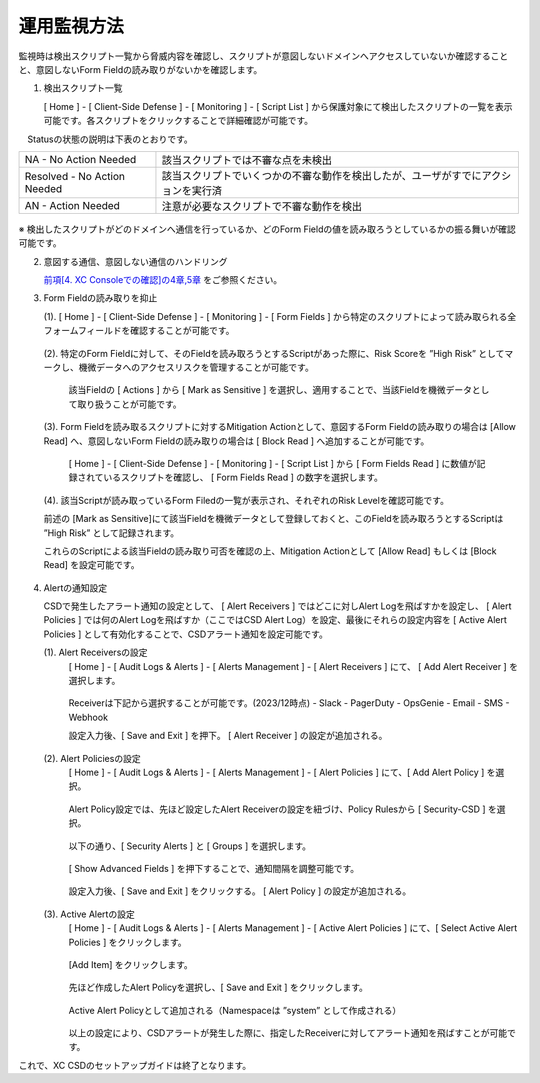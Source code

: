 運用監視方法
======================================

監視時は検出スクリプト一覧から脅威内容を確認し、スクリプトが意図しないドメインへアクセスしていないか確認することと、意図しないForm Fieldの読み取りがないかを確認します。


1. 検出スクリプト一覧

   [ Home ] - [ Client-Side Defense ] - [ Monitoring ] - [ Script List ] から保護対象にて検出したスクリプトの一覧を表示可能です。各スクリプトをクリックすることで詳細確認が可能です。

　Statusの状態の説明は下表のとおりです。


.. csv-table::

   "NA - No Action Needed", "該当スクリプトでは不審な点を未検出"
   "Resolved - No Action Needed", "該当スクリプトでいくつかの不審な動作を検出したが、ユーザがすでにアクションを実行済"
   "AN - Action Needed", "注意が必要なスクリプトで不審な動作を検出"


.. figure:: images/Picture1.png
   :scale: 50%
   :align: center


※ 検出したスクリプトがどのドメインへ通信を行っているか、どのForm Fieldの値を読み取ろうとしているかの振る舞いが確認可能です。


2. 意図する通信、意図しない通信のハンドリング

   `前項[4. XC Consoleでの確認]の4章,5章 <https://f5j-xc-csd.readthedocs.io/ja/latest/module04/module04.html>`_ をご参照ください。


3. Form Fieldの読み取りを抑止

   (1). [ Home ] - [ Client-Side Defense ] - [ Monitoring ] - [ Form Fields ] から特定のスクリプトによって読み取られる全フォームフィールドを確認することが可能です。

   .. figure:: images/Picture3-1.png
      :scale: 50%
      :align: center


   (2). 特定のForm Fieldに対して、そのFieldを読み取ろうとするScriptがあった際に、Risk Scoreを ”High Risk” としてマークし、機微データへのアクセスリスクを管理することが可能です。

      該当Fieldの [ Actions ] から [ Mark as Sensitive ] を選択し、適用することで、当該Fieldを機微データとして取り扱うことが可能です。

   .. figure:: images/Picture3-2.png
      :scale: 50%
      :align: center


   (3). Form Fieldを読み取るスクリプトに対するMitigation Actionとして、意図するForm Fieldの読み取りの場合は [Allow Read] へ、意図しないForm Fieldの読み取りの場合は [ Block Read ] へ追加することが可能です。

      [ Home ] - [ Client-Side Defense ] - [ Monitoring ] - [ Script List ] から [ Form Fields Read ] に数値が記録されているスクリプトを確認し、 [ Form Fields Read ] の数字を選択します。

   .. figure:: images/Picture3-3.png
      :scale: 50%
      :align: center


   (4). 該当Scriptが読み取っているForm Filedの一覧が表示され、それぞれのRisk Levelを確認可能です。

   前述の [Mark as Sensitive]にて該当Fieldを機微データとして登録しておくと、このFieldを読み取ろうとするScriptは ”High Risk” として記録されます。

   これらのScriptによる該当Fieldの読み取り可否を確認の上、Mitigation Actionとして [Allow Read] もしくは [Block Read] を設定可能です。

   .. figure:: images/Picture3-4.png
      :scale: 50%
      :align: center


4. Alertの通知設定

   CSDで発生したアラート通知の設定として、 [ Alert Receivers ] ではどこに対しAlert Logを飛ばすかを設定し、 [ Alert Policies ] では何のAlert Logを飛ばすか（ここではCSD Alert Log）を設定、最後にそれらの設定内容を [ Active Alert Policies ] として有効化することで、CSDアラート通知を設定可能です。

   (1). Alert Receiversの設定
      [ Home ] - [ Audit Logs & Alerts ] - [ Alerts Management ] - [ Alert Receivers ] にて、 [ Add Alert Receiver ] を選択します。

      .. figure:: images/Picture4-1.png
         :scale: 50%
         :align: center


      .. figure:: images/Picture4-2.png
         :scale: 50%
         :align: center


      Receiverは下記から選択することが可能です。(2023/12時点)
      - Slack
      - PagerDuty
      - OpsGenie
      - Email
      - SMS
      - Webhook

      設定入力後、[ Save and Exit ] を押下。 [ Alert Receiver ] の設定が追加される。

      .. figure:: images/Picture4-3.png
         :scale: 50%
         :align: center


   (2). Alert Policiesの設定
      [ Home ] - [ Audit Logs & Alerts ] - [ Alerts Management ] - [ Alert Policies ] にて、[ Add Alert Policy ] を選択。

      .. figure:: images/Picture4-4.png
         :scale: 50%
         :align: center

      Alert Policy設定では、先ほど設定したAlert Receiverの設定を紐づけ、Policy Rulesから [ Security-CSD ] を選択。
 
      .. figure:: images/Picture4-5.png
         :scale: 50%
         :align: center

      以下の通り、[ Security Alerts ] と [ Groups ] を選択します。

      .. figure:: images/Picture4-6.png
         :scale: 50%
         :align: center


      [ Show Advanced Fields ] を押下することで、通知間隔を調整可能です。

      .. figure:: images/Picture4-7.png
         :scale: 50%
         :align: center


      設定入力後、[ Save and Exit ] をクリックする。 [ Alert Policy ] の設定が追加される。

      .. figure:: images/Picture4-8.png
         :scale: 50%
         :align: center


   (3). Active Alertの設定
      [ Home ] - [ Audit Logs & Alerts ] - [ Alerts Management ] - [ Active Alert Policies ] にて、[ Select Active Alert Policies ] をクリックします。

      .. figure:: images/Picture4-9.png
         :scale: 50%
         :align: center


      [Add Item] をクリックします。

      .. figure:: images/Picture4-10.png
         :scale: 50%
         :align: center


      先ほど作成したAlert Policyを選択し、[ Save and Exit ] をクリックします。

      .. figure:: images/Picture4-11.png
         :scale: 50%
         :align: center


      Active Alert Policyとして追加される（Namespaceは ”system” として作成される）

      .. figure:: images/Picture4-12.png
         :scale: 50%
         :align: center


      以上の設定により、CSDアラートが発生した際に、指定したReceiverに対してアラート通知を飛ばすことが可能です。


これで、XC CSDのセットアップガイドは終了となります。

